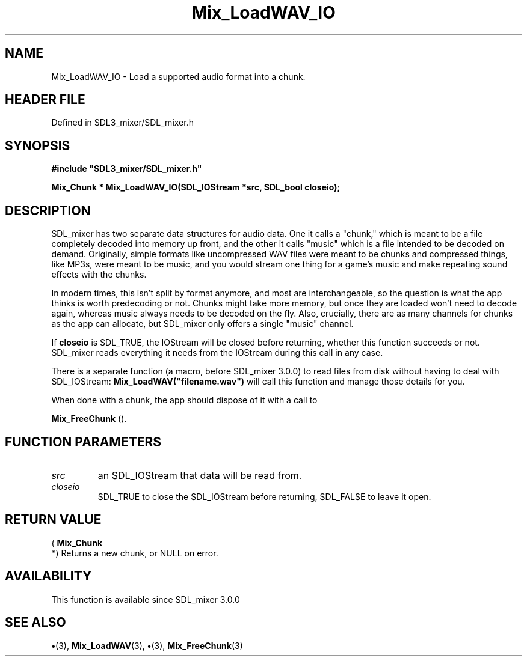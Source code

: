 .\" This manpage content is licensed under Creative Commons
.\"  Attribution 4.0 International (CC BY 4.0)
.\"   https://creativecommons.org/licenses/by/4.0/
.\" This manpage was generated from SDL_mixer's wiki page for Mix_LoadWAV_IO:
.\"   https://wiki.libsdl.org/SDL_mixer/Mix_LoadWAV_IO
.\" Generated with SDL/build-scripts/wikiheaders.pl
.\"  revision 3.0.0-no-vcs
.\" Please report issues in this manpage's content at:
.\"   https://github.com/libsdl-org/sdlwiki/issues/new
.\" Please report issues in the generation of this manpage from the wiki at:
.\"   https://github.com/libsdl-org/SDL/issues/new?title=Misgenerated%20manpage%20for%20Mix_LoadWAV_IO
.\" SDL_mixer can be found at https://libsdl.org/projects/SDL_mixer
.de URL
\$2 \(laURL: \$1 \(ra\$3
..
.if \n[.g] .mso www.tmac
.TH Mix_LoadWAV_IO 3 "SDL_mixer 3.0.0" "SDL_mixer" "SDL_mixer3 FUNCTIONS"
.SH NAME
Mix_LoadWAV_IO \- Load a supported audio format into a chunk\[char46]
.SH HEADER FILE
Defined in SDL3_mixer/SDL_mixer\[char46]h

.SH SYNOPSIS
.nf
.B #include \(dqSDL3_mixer/SDL_mixer.h\(dq
.PP
.BI "Mix_Chunk * Mix_LoadWAV_IO(SDL_IOStream *src, SDL_bool closeio);
.fi
.SH DESCRIPTION
SDL_mixer has two separate data structures for audio data\[char46] One it calls a
"chunk," which is meant to be a file completely decoded into memory up
front, and the other it calls "music" which is a file intended to be
decoded on demand\[char46] Originally, simple formats like uncompressed WAV files
were meant to be chunks and compressed things, like MP3s, were meant to be
music, and you would stream one thing for a game's music and make repeating
sound effects with the chunks\[char46]

In modern times, this isn't split by format anymore, and most are
interchangeable, so the question is what the app thinks is worth
predecoding or not\[char46] Chunks might take more memory, but once they are loaded
won't need to decode again, whereas music always needs to be decoded on the
fly\[char46] Also, crucially, there are as many channels for chunks as the app can
allocate, but SDL_mixer only offers a single "music" channel\[char46]

If
.BR closeio
is SDL_TRUE, the IOStream will be closed before returning,
whether this function succeeds or not\[char46] SDL_mixer reads everything it needs
from the IOStream during this call in any case\[char46]

There is a separate function (a macro, before SDL_mixer 3\[char46]0\[char46]0) to read
files from disk without having to deal with SDL_IOStream:
.BR Mix_LoadWAV("filename\[char46]wav")
will call this function and manage those
details for you\[char46]

When done with a chunk, the app should dispose of it with a call to

.BR Mix_FreeChunk
()\[char46]

.SH FUNCTION PARAMETERS
.TP
.I src
an SDL_IOStream that data will be read from\[char46]
.TP
.I closeio
SDL_TRUE to close the SDL_IOStream before returning, SDL_FALSE to leave it open\[char46]
.SH RETURN VALUE
(
.BR Mix_Chunk
 *) Returns a new chunk, or NULL on error\[char46]

.SH AVAILABILITY
This function is available since SDL_mixer 3\[char46]0\[char46]0

.SH SEE ALSO
.BR \(bu (3),
.BR Mix_LoadWAV (3),
.BR \(bu (3),
.BR Mix_FreeChunk (3)
